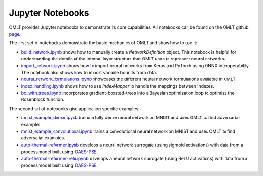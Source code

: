 Jupyter Notebooks
===================

OMLT provides Jupyter notebooks to demonstrate its core capabilities. All notebooks can be found on the OMLT 
github `page <https://github.com/cog-imperial/OMLT/tree/main/docs/notebooks/>`_.

The first set of notebooks demonstrate the basic mechanics of OMLT and show how to use it:

* `build_network.ipynb <https://github.com/cog-imperial/OMLT/blob/main/docs/notebooks/neuralnet/build_network.ipynb/>`_ shows how to manually create a `NetworkDefinition` object. This notebook is helpful for understanding the details of the internal layer structure that OMLT uses to represent neural networks. 

* `import_network.ipynb <https://github.com/cog-imperial/OMLT/blob/main/docs/notebooks/neuralnet/import_network.ipynb/>`_ shows how to import neural networks from Keras and PyTorch using ONNX interoperability. The notebook also shows how to import variable bounds from data.

* `neural_network_formulations.ipynb <https://github.com/cog-imperial/OMLT/blob/main/docs/notebooks/neuralnet/neural_network_formulations.ipynb>`_ showcases the different neural network formulations available in OMLT.

* `index_handling.ipynb <https://github.com/cog-imperial/OMLT/blob/main/docs/notebooks/neuralnet/index_handling.ipynb>`_ shows how to use `IndexMapper` to handle the mappings between indexes.

* `bo_with_trees.ipynb <https://github.com/cog-imperial/OMLT/blob/main/docs/notebooks/bo_with_trees.ipynb>`_ incorporates gradient-boosted-trees into a Bayesian optimization loop to optimize the Rosenbrock function.

The second set of notebooks give application specific examples:

* `mnist_example_dense.ipynb <https://github.com/cog-imperial/OMLT/blob/main/docs/notebooks/neuralnet/mnist_example_dense.ipynb>`_ trains a fully dense neural network on MNIST and uses OMLT to find adversarial examples.

* `mnist_example_convolutional.ipynb <https://github.com/cog-imperial/OMLT/blob/main/docs/notebooks/neuralnet/mnist_example_convolutional.ipynb>`_ trains a convolutional neural network on MNIST and uses OMLT to find adversarial examples.

* `auto-thermal-reformer.ipynb <https://github.com/cog-imperial/OMLT/blob/main/docs/notebooks/neuralnet/auto-thermal-reformer.ipynb>`_ develops a neural network surrogate (using sigmoid activations) with data from a process model built using `IDAES-PSE <https://github.com/IDAES/idaes-pse>`_.

* `auto-thermal-reformer-relu.ipynb <https://github.com/cog-imperial/OMLT/blob/main/docs/notebooks/neuralnet/auto-thermal-reformer-relu.ipynb>`_ develops a neural network surrogate (using ReLU activations) with data from a process model built using `IDAES-PSE <https://github.com/IDAES/idaes-pse>`_.

